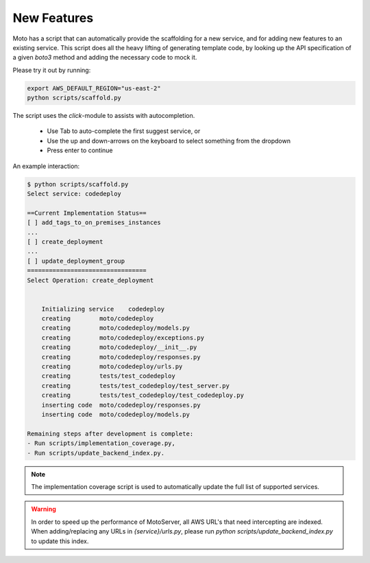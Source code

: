 .. _contributing feature:

=============================
New Features
=============================

Moto has a script that can automatically provide the scaffolding for a new service, and for adding new features to an existing service. This script does all the heavy lifting of generating template code, by looking up the API specification of a given `boto3` method and adding the necessary code to mock it.

Please try it out by running:

.. sourcecode:: bash

  export AWS_DEFAULT_REGION="us-east-2"
  python scripts/scaffold.py


The script uses the `click`-module to assists with autocompletion.

 - Use Tab to auto-complete the first suggest service, or
 - Use the up and down-arrows on the keyboard to select something from the dropdown
 - Press enter to continue

An example interaction:

.. sourcecode:: bash

    $ python scripts/scaffold.py
    Select service: codedeploy

    ==Current Implementation Status==
    [ ] add_tags_to_on_premises_instances
    ...
    [ ] create_deployment
    ...
    [ ] update_deployment_group
    =================================
    Select Operation: create_deployment


        Initializing service	codedeploy
        creating	moto/codedeploy
        creating	moto/codedeploy/models.py
        creating	moto/codedeploy/exceptions.py
        creating	moto/codedeploy/__init__.py
        creating	moto/codedeploy/responses.py
        creating	moto/codedeploy/urls.py
        creating	tests/test_codedeploy
        creating	tests/test_codedeploy/test_server.py
        creating	tests/test_codedeploy/test_codedeploy.py
        inserting code	moto/codedeploy/responses.py
        inserting code	moto/codedeploy/models.py

    Remaining steps after development is complete:
    - Run scripts/implementation_coverage.py,
    - Run scripts/update_backend_index.py.


.. note::  The implementation coverage script is used to automatically update the full list of supported services.

.. warning::  In order to speed up the performance of MotoServer, all AWS URL's that need intercepting are indexed.
              When adding/replacing any URLs in `{service}/urls.py`, please run `python scripts/update_backend_index.py` to update this index.
